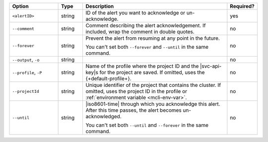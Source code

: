 .. list-table::
   :header-rows: 1
   :widths: 20 10 60 10

   * - Option
     - Type
     - Description
     - Required?

   * - ``<alertID>``
     - string
     - ID of the alert you want to acknowledge or un-acknowledge.
     - yes

   * - ``--comment``
     - string
     - Comment describing the alert acknowledgement. If included, wrap
       the comment in double quotes.
     - no

   * - ``--forever``
     - string
     - Prevent the alert from resuming at any point in the future.

       You can't set both ``--forever`` and ``--until`` in the same
       command.
     - no

   * - ``--output``, ``-o``
     - string 
     - .. include:: /includes/extracts/fact-basic-options-output.rst
     - no

   * - ``--profile``, ``-P``
     - string
     - Name of the profile where the project ID and the |svc-api-key|\s 
       for the project are saved. If omitted, uses the
       {+default-profile+}.
       
       .. seealso::

          To learn more about creating a profile, see
          :ref:`mcli-configure`.
     - no

   * - ``--projectId``
     - string
     - Unique identifier of the project that contains the cluster. If
       omitted, uses the project ID in the profile or
       :ref:`environment variable <mcli-env-var>`.
     - no

   * - ``--until``
     - string
     - |iso8601-time| through which you acknowledge this alert. After
       this time passes, the alert becomes un-acknowledged.

       You can't set both ``--until`` and ``--forever`` in the same
       command.
     - no
